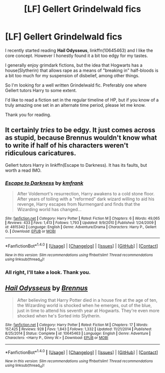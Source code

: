 #+TITLE: [LF] Gellert Grindelwald fics

* [LF] Gellert Grindelwald fics
:PROPERTIES:
:Author: Drigeolf
:Score: 7
:DateUnix: 1468090971.0
:DateShort: 2016-Jul-09
:FlairText: Request
:END:
I recently started reading *Hail Odysseus*, linkffn(10645463) and I like the core concept. However I honestly found it a bit too edgy for my tastes.

I generally enjoy grimdark fictions, but the idea that Hogwarts has a house(Slytherin) that allows rape as a means of "breaking in" half-bloods is a bit too much for my suspension of disbelief, among other things.

So I'm looking for a well written Grindelwald fic. Preferably one where Gellert tutors Harry to some extent.

I'd like to read a fiction set in the regular timeline of HP, but if you know of a truly amazing one set in an alternate time period, please let me know.

Thank you for reading.


** It certainly /tries/ to be edgy. It just comes across as stupid, because Brennus wouldn't know what to write if half of his characters weren't ridiculous caricatures.

Gellert tutors Harry in linkffn(Escape to Darkness). It has its faults, but worth a read IMO.
:PROPERTIES:
:Author: PsychoGeek
:Score: 3
:DateUnix: 1468091711.0
:DateShort: 2016-Jul-09
:END:

*** [[http://www.fanfiction.net/s/4815342/1/][*/Escape to Darkness/*]] by [[https://www.fanfiction.net/u/1351530/kmfrank][/kmfrank/]]

#+begin_quote
  After Voldemort's resurrection, Harry awakens to a cold stone floor. After years of toiling with a "reformed" dark wizard willing to aid his revenge, Harry escapes from Nurmengard and finds that the Wizarding world has changed...
#+end_quote

^{/Site/: [[http://www.fanfiction.net/][fanfiction.net]] *|* /Category/: Harry Potter *|* /Rated/: Fiction M *|* /Chapters/: 6 *|* /Words/: 49,065 *|* /Reviews/: 433 *|* /Favs/: 1,413 *|* /Follows/: 1,793 *|* /Updated/: 9/9/2010 *|* /Published/: 1/24/2009 *|* /id/: 4815342 *|* /Language/: English *|* /Genre/: Adventure/Drama *|* /Characters/: Harry P., Gellert G. *|* /Download/: [[http://www.ff2ebook.com/old/ffn-bot/index.php?id=4815342&source=ff&filetype=epub][EPUB]] or [[http://www.ff2ebook.com/old/ffn-bot/index.php?id=4815342&source=ff&filetype=mobi][MOBI]]}

--------------

*FanfictionBot*^{1.4.0} *|* [[[https://github.com/tusing/reddit-ffn-bot/wiki/Usage][Usage]]] | [[[https://github.com/tusing/reddit-ffn-bot/wiki/Changelog][Changelog]]] | [[[https://github.com/tusing/reddit-ffn-bot/issues/][Issues]]] | [[[https://github.com/tusing/reddit-ffn-bot/][GitHub]]] | [[[https://www.reddit.com/message/compose?to=tusing][Contact]]]

^{/New in this version: Slim recommendations using/ ffnbot!slim! /Thread recommendations using/ linksub(thread_id)!}
:PROPERTIES:
:Author: FanfictionBot
:Score: 1
:DateUnix: 1468091741.0
:DateShort: 2016-Jul-09
:END:


*** All right, I'll take a look. Thank you.
:PROPERTIES:
:Author: Drigeolf
:Score: 1
:DateUnix: 1468091895.0
:DateShort: 2016-Jul-09
:END:


** [[http://www.fanfiction.net/s/10645463/1/][*/Hail Odysseus/*]] by [[https://www.fanfiction.net/u/4577618/Brennus][/Brennus/]]

#+begin_quote
  After believing that Harry Potter died in a house fire at the age of ten, the Wizarding world is shocked when he emerges, out of the blue, just in time to attend his seventh year at Hogwarts. They're even more shocked when he's Sorted into Slytherin.
#+end_quote

^{/Site/: [[http://www.fanfiction.net/][fanfiction.net]] *|* /Category/: Harry Potter *|* /Rated/: Fiction M *|* /Chapters/: 17 *|* /Words/: 157,425 *|* /Reviews/: 928 *|* /Favs/: 1,843 *|* /Follows/: 1,332 *|* /Updated/: 11/21/2014 *|* /Published/: 8/25/2014 *|* /Status/: Complete *|* /id/: 10645463 *|* /Language/: English *|* /Genre/: Adventure *|* /Characters/: <Harry P., Ginny W.> *|* /Download/: [[http://www.ff2ebook.com/old/ffn-bot/index.php?id=10645463&source=ff&filetype=epub][EPUB]] or [[http://www.ff2ebook.com/old/ffn-bot/index.php?id=10645463&source=ff&filetype=mobi][MOBI]]}

--------------

*FanfictionBot*^{1.4.0} *|* [[[https://github.com/tusing/reddit-ffn-bot/wiki/Usage][Usage]]] | [[[https://github.com/tusing/reddit-ffn-bot/wiki/Changelog][Changelog]]] | [[[https://github.com/tusing/reddit-ffn-bot/issues/][Issues]]] | [[[https://github.com/tusing/reddit-ffn-bot/][GitHub]]] | [[[https://www.reddit.com/message/compose?to=tusing][Contact]]]

^{/New in this version: Slim recommendations using/ ffnbot!slim! /Thread recommendations using/ linksub(thread_id)!}
:PROPERTIES:
:Author: FanfictionBot
:Score: 1
:DateUnix: 1468090998.0
:DateShort: 2016-Jul-09
:END:
